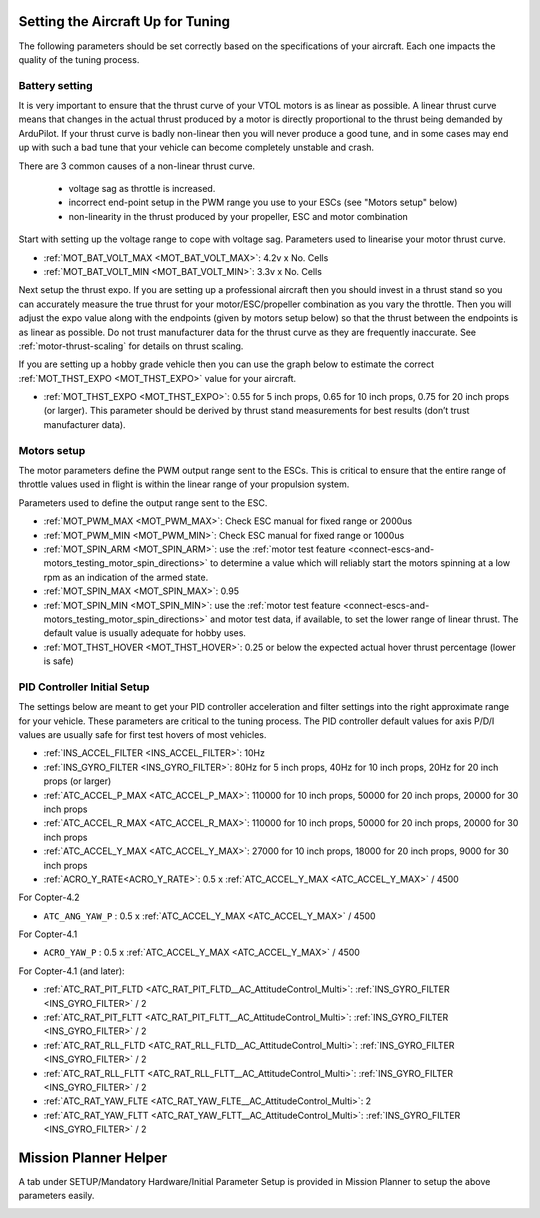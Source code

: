 .. _setting-up-for-tuning:

Setting the Aircraft Up for Tuning
==================================

The following parameters should be set correctly based on the specifications of your aircraft.
Each one impacts the quality of the tuning process.

Battery setting
^^^^^^^^^^^^^^^
It is very important to ensure that the thrust curve of your VTOL
motors is as linear as possible. A linear thrust curve means that
changes in the actual thrust produced by a motor is directly
proportional to the thrust being demanded by ArduPilot. If your thrust
curve is badly non-linear then you will never produce a good tune, and
in some cases may end up with such a bad tune that your vehicle can
become completely unstable and crash.

There are 3 common causes of a non-linear thrust curve.

 - voltage sag as throttle is increased.
 - incorrect end-point setup in the PWM range you use to your ESCs (see "Motors setup" below)
 - non-linearity in the thrust produced by your propeller, ESC and motor combination

Start with setting up the voltage range to cope with voltage sag.
Parameters used to linearise your motor thrust curve.

- :ref:`MOT_BAT_VOLT_MAX <MOT_BAT_VOLT_MAX>`: 4.2v x No. Cells
- :ref:`MOT_BAT_VOLT_MIN <MOT_BAT_VOLT_MIN>`: 3.3v x No. Cells

Next setup the thrust expo. If you are setting up a professional
aircraft then you should invest in a thrust stand so you can
accurately measure the true thrust for your motor/ESC/propeller
combination as you vary the throttle. Then you will adjust the expo
value along with the endpoints (given by motors setup below) so that the thrust between the endpoints is as linear as possible. Do not trust manufacturer data for the thrust curve as they are frequently inaccurate. See :ref:`motor-thrust-scaling` for details on thrust scaling.

If you are setting up a hobby grade vehicle then you can use the graph below to estimate the correct :ref:`MOT_THST_EXPO <MOT_THST_EXPO>` value for your aircraft.

- :ref:`MOT_THST_EXPO <MOT_THST_EXPO>`: 0.55 for 5 inch props, 0.65 for 10 inch props, 0.75 for 20 inch props  (or larger). This parameter should be derived by thrust stand measurements for best results (don’t trust manufacturer data).

.. image:: ../images/tuning-process-instructions-1.hires.png
    :target: ../_images/tuning-process-instructions-1.hires.png

Motors setup
^^^^^^^^^^^^

The motor parameters define the PWM output range sent to the
ESCs. This is critical to ensure that the entire range of throttle
values used in flight is within the linear range of your propulsion
system.

Parameters used to define the output range sent to the ESC.

- :ref:`MOT_PWM_MAX <MOT_PWM_MAX>`: Check ESC manual for fixed range or 2000us
- :ref:`MOT_PWM_MIN <MOT_PWM_MIN>`: Check ESC manual for fixed range or 1000us
- :ref:`MOT_SPIN_ARM <MOT_SPIN_ARM>`: use the :ref:`motor test feature <connect-escs-and-motors_testing_motor_spin_directions>` to determine a value which will reliably start the motors spinning at a low rpm as an indication of the armed state.
- :ref:`MOT_SPIN_MAX <MOT_SPIN_MAX>`: 0.95
- :ref:`MOT_SPIN_MIN <MOT_SPIN_MIN>`: use the :ref:`motor test feature <connect-escs-and-motors_testing_motor_spin_directions>` and motor test data, if available, to set the lower range of linear thrust. The default value is usually adequate for hobby uses.
- :ref:`MOT_THST_HOVER <MOT_THST_HOVER>`: 0.25 or below the expected actual hover thrust percentage (lower is safe)

PID Controller Initial Setup
^^^^^^^^^^^^^^^^^^^^^^^^^^^^

The settings below are meant to get your PID controller acceleration
and filter settings into the right approximate range for your
vehicle. These parameters are critical to the tuning process.
The PID controller default values for axis P/D/I values are usually safe for first test hovers of most vehicles.

- :ref:`INS_ACCEL_FILTER <INS_ACCEL_FILTER>`:  10Hz
- :ref:`INS_GYRO_FILTER <INS_GYRO_FILTER>`: 80Hz for 5 inch props, 40Hz for 10 inch props, 20Hz for 20 inch props (or larger)
- :ref:`ATC_ACCEL_P_MAX <ATC_ACCEL_P_MAX>`: 110000 for 10 inch props, 50000 for 20 inch props, 20000 for 30 inch props
- :ref:`ATC_ACCEL_R_MAX <ATC_ACCEL_R_MAX>`: 110000 for 10 inch props, 50000 for 20 inch props, 20000 for 30 inch props
- :ref:`ATC_ACCEL_Y_MAX <ATC_ACCEL_Y_MAX>`: 27000 for 10 inch props, 18000 for 20 inch props, 9000 for 30 inch props
- :ref:`ACRO_Y_RATE<ACRO_Y_RATE>`: 0.5 x :ref:`ATC_ACCEL_Y_MAX <ATC_ACCEL_Y_MAX>` / 4500

For Copter-4.2

- ``ATC_ANG_YAW_P`` : 0.5 x :ref:`ATC_ACCEL_Y_MAX <ATC_ACCEL_Y_MAX>` / 4500

For Copter-4.1

- ``ACRO_YAW_P`` : 0.5 x :ref:`ATC_ACCEL_Y_MAX <ATC_ACCEL_Y_MAX>` / 4500


For Copter-4.1 (and later):

- :ref:`ATC_RAT_PIT_FLTD <ATC_RAT_PIT_FLTD__AC_AttitudeControl_Multi>`: :ref:`INS_GYRO_FILTER <INS_GYRO_FILTER>` / 2
- :ref:`ATC_RAT_PIT_FLTT <ATC_RAT_PIT_FLTT__AC_AttitudeControl_Multi>`: :ref:`INS_GYRO_FILTER <INS_GYRO_FILTER>` / 2
- :ref:`ATC_RAT_RLL_FLTD <ATC_RAT_RLL_FLTD__AC_AttitudeControl_Multi>`: :ref:`INS_GYRO_FILTER <INS_GYRO_FILTER>` / 2
- :ref:`ATC_RAT_RLL_FLTT <ATC_RAT_RLL_FLTT__AC_AttitudeControl_Multi>`: :ref:`INS_GYRO_FILTER <INS_GYRO_FILTER>` / 2
- :ref:`ATC_RAT_YAW_FLTE <ATC_RAT_YAW_FLTE__AC_AttitudeControl_Multi>`: 2
- :ref:`ATC_RAT_YAW_FLTT <ATC_RAT_YAW_FLTT__AC_AttitudeControl_Multi>`: :ref:`INS_GYRO_FILTER <INS_GYRO_FILTER>` / 2

.. image:: ../images/tuning-process-instructions-2.hires.png
    :target: ../_images/tuning-process-instructions-2.hires.png

.. image:: ../images/tuning-process-instructions-3.hires.png
    :target: ../_images/tuning-process-instructions-3.hires.png

.. image:: ../images/tuning-process-instructions-4.hires.png
    :target: ../_images/tuning-process-instructions-4.hires.png

Mission Planner Helper
======================

A tab under SETUP/Mandatory Hardware/Initial Parameter Setup is provided in Mission Planner to setup the above parameters easily.

.. image:: ../../../images/mp-initial-copter-param-setup.png
    :target: ../_images/mp-initial-copter-param-setup.png
